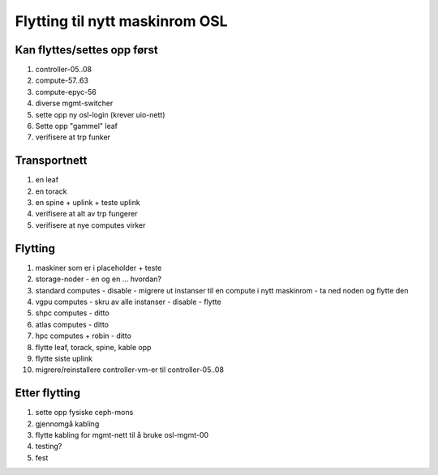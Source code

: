 
===============================
Flytting til nytt maskinrom OSL
===============================


Kan flyttes/settes opp først
----------------------------

#. controller-05..08

#. compute-57..63

#. compute-epyc-56

#. diverse mgmt-switcher

#. sette opp ny osl-login (krever uio-nett)

#. Sette opp "gammel" leaf

#. verifisere at trp funker


Transportnett
-------------


#. en leaf

#. en torack

#. en spine + uplink + teste uplink

#. verifisere at alt av trp fungerer

#. verifisere at nye computes virker


Flytting
--------

#. maskiner som er i placeholder + teste

#. storage-noder
   - en og en ... hvordan?
   
#. standard computes
   - disable
   - migrere ut instanser til en compute i nytt maskinrom
   - ta ned noden og flytte den

#. vgpu computes
   - skru av alle instanser
   - disable
   - flytte

#. shpc computes - ditto

#. atlas computes - ditto

#. hpc computes + robin - ditto

#. flytte leaf, torack, spine, kable opp

#. flytte siste uplink

#. migrere/reinstallere controller-vm-er til controller-05..08


Etter flytting
--------------

#. sette opp fysiske ceph-mons

#. gjennomgå kabling

#. flytte kabling for mgmt-nett til å bruke osl-mgmt-00

#. testing?

#. fest
